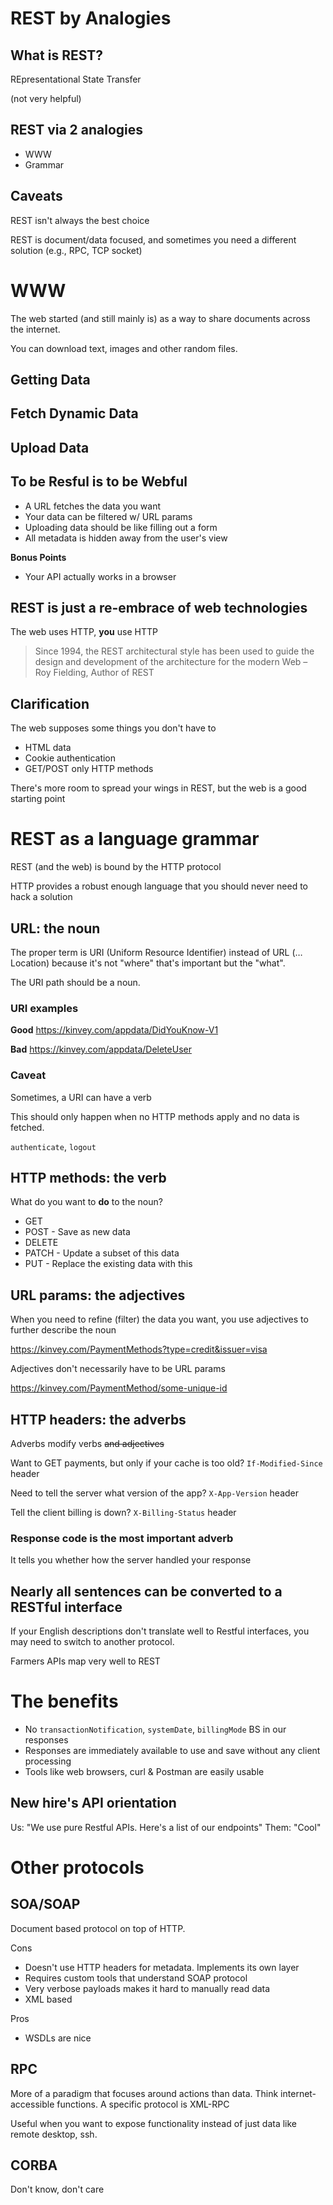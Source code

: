 #+OPTIONS: toc:nil num:nil reveal_slide_number:nil 
#+REVEAL_ROOT: https://cdnjs.cloudflare.com/ajax/libs/reveal.js/3.7.0/
#+REVEAL_THEME: night
#+REVEAL_TRANS: linear
* REST by Analogies

** What is REST?
#+ATTR_REVEAL: :frag t
REpresentational State Transfer
#+ATTR_REVEAL: :frag t
(not very helpful)

** REST via 2 analogies
- WWW
- Grammar

** Caveats
REST isn't always the best choice

REST is document/data focused, and sometimes you need a different solution (e.g., RPC, TCP socket)

* WWW
The web started (and still mainly is) as a way to share documents across the internet.

You can download text, images and other random files.

** Getting Data

[[file:img/firefox-get.png]]

** Fetch Dynamic Data

[[file:img/google-url-param.png]]

** Upload Data

[[file:img/upload-form.png]]

** To be Resful is to be Webful

- A URL fetches the data you want
- Your data can be filtered w/ URL params
- Uploading data should be like filling out a form
- All metadata is hidden away from the user's view

*Bonus Points*
- Your API actually works in a browser

** REST is just a re-embrace of web technologies

The web uses HTTP, *you* use HTTP

#+BEGIN_QUOTE
Since 1994, the REST architectural style has been used to guide the design and development of the architecture for the modern Web -- Roy Fielding, Author of REST
#+END_QUOTE

** Clarification

The web supposes some things you don't have to

- HTML data
- Cookie authentication
- GET/POST only HTTP methods

There's more room to spread your wings in REST, but the web is a good starting point

* REST as a language grammar

REST (and the web) is bound by the HTTP protocol

HTTP provides a robust enough language that you should never need to hack a solution

** URL: the noun
The proper term is URI (Uniform Resource Identifier) instead of URL (... Location) because it's not  "where" that's important but the "what".

The URI path should be a noun.

*** URI examples
*Good*
https://kinvey.com/appdata/DidYouKnow-V1

#+ATTR_REVEAL: :frag t
*Bad* https://kinvey.com/appdata/DeleteUser

*** Caveat

Sometimes, a URI can have a verb

This should only happen when no HTTP methods apply and no data is fetched.

=authenticate=, =logout=

** HTTP methods: the verb
What do you want to *do* to the noun?

- GET
- POST - Save as new data
- DELETE
- PATCH - Update a subset of this data
- PUT - Replace the existing data with this

** URL params: the adjectives
When you need to refine (filter) the data you want, you use adjectives to further describe the noun

#+ATTR_REVEAL: :frag t
https://kinvey.com/PaymentMethods?type=credit&issuer=visa

#+ATTR_REVEAL: :frag t
Adjectives don't necessarily have to be URL params

#+ATTR_REVEAL: :frag t
https://kinvey.com/PaymentMethod/some-unique-id


** HTTP headers: the adverbs
Adverbs modify verbs +and adjectives+

#+ATTR_REVEAL: :frag t
Want to GET payments, but only if your cache is too old? =If-Modified-Since= header

#+ATTR_REVEAL: :frag t
Need to tell the server what version of the app? =X-App-Version= header

#+ATTR_REVEAL: :frag t
Tell the client billing is down? =X-Billing-Status= header

*** Response code is the most important adverb
It tells you whether how the server handled your response

** Nearly all sentences can be converted to a RESTful interface

If your English descriptions don't translate well to Restful interfaces, you may need to switch to another protocol.

Farmers APIs map very well to REST

* The benefits

- No =transactionNotification=, =systemDate=, =billingMode= BS in our responses
- Responses are immediately available to use and save without any client processing
- Tools like web browsers, curl & Postman are easily usable

** New hire's API orientation

Us: "We use pure Restful APIs. Here's a list of our endpoints"
Them: "Cool"

* Other protocols
** SOA/SOAP
Document based protocol on top of HTTP.

Cons
 - Doesn't use HTTP headers for metadata. Implements its own layer
 - Requires custom tools that understand SOAP protocol
 - Very verbose payloads makes it hard to manually read data
 - XML based

Pros
 - WSDLs are nice

** RPC
More of a paradigm that focuses around actions than data. Think internet-accessible functions. A specific protocol is XML-RPC

Useful when you want to expose functionality instead of just data like remote desktop, ssh.

** CORBA
Don't know, don't care
